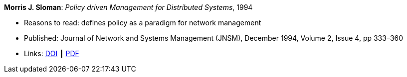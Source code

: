 *Morris J. Sloman*: _Policy driven Management for Distributed Systems_, 1994

* Reasons to read: defines policy as a paradigm for network management
* Published: Journal of Network and Systems Management (JNSM), December 1994, Volume 2, Issue 4, pp 333–360
* Links:
    link:https://doi.org/10.1007/BF02283186[DOI] ┃
    link:https://core.ac.uk/download/pdf/1587309.pdf[PDF]
ifdef::local[]
* Local links:
    link:/library/article/1990/sloman-jnsm-1994.pdf[PDF]
endif::[]

